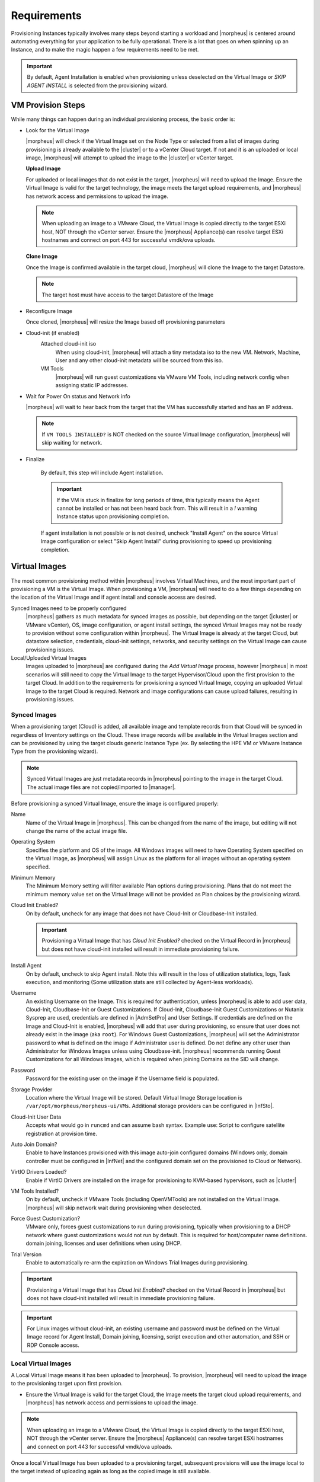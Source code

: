 Requirements
============

Provisioning Instances typically involves many steps beyond starting a workload and |morpheus| is centered around automating everything for your application to be fully operational. There is a lot that goes on when spinning up an Instance, and to make the magic happen a few requirements need to be met.

.. IMPORTANT:: By default, Agent Installation is enabled when provisioning unless deselected on the Virtual Image or `SKIP AGENT INSTALL` is selected from the provisioning wizard.

VM Provision Steps
------------------

While many things can happen during an individual provisioning process, the basic order is:

- Look for the Virtual Image

  |morpheus| will check if the Virtual Image set on the Node Type or selected from a list of images during provisioning is already available to the |cluster| or to a vCenter Cloud target. If not and it is an uploaded or local image, |morpheus| will attempt to upload the image to the |cluster| or vCenter target.

  **Upload Image**

  For uploaded or local images that do not exist in the target, |morpheus| will need to upload the Image. Ensure the Virtual Image is valid for the target technology, the image meets the target upload requirements, and |morpheus| has network access and permissions to upload the image.

  .. NOTE:: When uploading an image to a VMware Cloud, the Virtual Image is copied directly to the target ESXi host, NOT through the vCenter server. Ensure the |morpheus| Appliance(s) can resolve target ESXi hostnames and connect on port 443 for successful vmdk/ova uploads.

  **Clone Image**

  Once the Image is confirmed available in the target cloud, |morpheus| will clone the Image to the target Datastore.

  .. NOTE:: The target host must have access to the target Datastore of the Image

- Reconfigure Image

  Once cloned, |morpheus| will resize the Image based off provisioning parameters

- Cloud-init (if enabled)
      Attached cloud-init iso
        When using cloud-init, |morpheus| will attach a tiny metadata iso to the new VM. Network, Machine, User and any other cloud-init metadata will be sourced from this iso.
      VM Tools
        |morpheus| will run guest customizations via VMware VM Tools, including network config when assigning static IP addresses.
- Wait for Power On status and Network info

  |morpheus| will wait to hear back from the target that the VM has successfully started and has an IP address.

  .. NOTE:: If ``VM TOOLS INSTALLED?`` is NOT checked on the source Virtual Image configuration, |morpheus| will skip waiting for network.

- Finalize

    By default, this step will include Agent installation.

    .. IMPORTANT:: If the VM is stuck in finalize for long periods of time, this typically means the Agent cannot be installed or has not been heard back from. This will result in a `!` warning Instance status upon provisioning completion.

    If agent installation is not possible or is not desired, uncheck "Install Agent" on the source Virtual Image configuration or select "Skip Agent Install" during provisioning to speed up provisioning completion.

Virtual Images
--------------

The most common provisioning method within |morpheus| involves Virtual Machines, and the most important part of provisioning a VM is the Virtual Image. When provisioning a VM, |morpheus| will need to do a few things depending on the location of the Virtual Image and if agent install and console access are desired.

Synced Images need to be properly configured
    |morpheus| gathers as much metadata for synced images as possible, but depending on the target (|cluster| or VMware vCenter), OS, image configuration, or agent install settings, the synced Virtual Images may not be ready to provision without some configuration within |morpheus|. The Virtual Image is already at the target Cloud, but datastore selection, credentials, cloud-init settings, networks, and security settings on the Virtual Image can cause provisioning issues.
Local/Uploaded Virtual Images
    Images uploaded to |morpheus| are configured during the `Add Virtual Image` process, however |morpheus| in most scenarios will still need to copy the Virtual Image to the target Hypervisor/Cloud upon the first provision to the target Cloud. In addition to the requirements for provisioning a synced Virtual Image, copying an uploaded Virtual Image to the target Cloud is required. Network and image configurations can cause upload failures, resulting in provisioning issues.

Synced Images
^^^^^^^^^^^^^

When a provisioning target (Cloud) is added, all available image and template records from that Cloud will be synced in regardless of Inventory settings on the Cloud. These image records will be available in the Virtual Images section and can be provisioned by using the target clouds generic Instance Type (ex. By selecting the HPE VM or VMware Instance Type from the provisioning wizard).

.. NOTE:: Synced Virtual Images are just metadata records in |morpheus| pointing to the image in the target Cloud. The actual image files are not copied/imported to |manager|.

Before provisioning a synced Virtual Image, ensure the image is configured properly:

Name
  Name of the Virtual Image in |morpheus|. This can be changed from the name of the image, but editing will not change the name of the actual image file.
Operating System
  Specifies the platform and OS of the image. All Windows images will need to have Operating System specified on the Virtual Image, as |morpheus| will assign Linux as the platform for all images without an operating system specified.
Minimum Memory
 The Minimum Memory setting will filter available Plan options during provisioning. Plans that do not meet the minimum memory value set on the Virtual Image will not be provided as Plan choices by the provisioning wizard.
Cloud Init Enabled?
  On by default, uncheck for any image that does not have Cloud-Init or Cloudbase-Init installed.

  .. IMPORTANT:: Provisioning a Virtual Image that has `Cloud Init Enabled?` checked on the Virtual Record in |morpheus| but does not have cloud-init installed will result in immediate provisioning failure.

Install Agent
  On by default, uncheck to skip Agent install. Note this will result in the loss of utilization statistics, logs, Task execution, and monitoring (Some utilization stats are still collected by Agent-less workloads).
Username
  An existing Username on the Image. This is required for authentication, unless |morpheus| is able to add user data, Cloud-Init, Cloudbase-Init or Guest Customizations. If Cloud-Init, Cloudbase-Init Guest Customizations or Nutanix Sysprep are used, credentials are defined in |AdmSetPro| and User Settings. If credentials are defined on the Image and Cloud-Init is enabled, |morpheus| will add that user during provisioning, so ensure that user does not already exist in the image (aka ``root``). For Windows Guest Customizations, |morpheus| will set the Administrator password to what is defined on the image if Administrator user is defined. Do not define any other user than Administrator for Windows Images unless using Cloudbase-init. |morpheus| recommends running Guest Customizations for all Windows Images, which is required when joining Domains as the SID will change.
Password
  Password for the existing user on the image if the Username field is populated.
Storage Provider
 Location where the Virtual Image will be stored. Default Virtual Image Storage location is ``/var/opt/morpheus/morpheus-ui/VMs``. Additional storage providers can be configured in |InfSto|.
Cloud-Init User Data
  Accepts what would go in ``runcmd`` and can assume bash syntax. Example use: Script to configure satellite registration at provision time.
Auto Join Domain?
 Enable to have Instances provisioned with this image auto-join configured domains (Windows only, domain controller must be configured in |InfNet| and the configured domain set on the provisioned to Cloud or Network).
VirtIO Drivers Loaded?
 Enable if VirtIO Drivers are installed on the image for provisioning to KVM-based hypervisors, such as |cluster|
VM Tools Installed?
 On by default, uncheck if VMware Tools (including OpenVMTools) are not installed on the Virtual Image. |morpheus| will skip network wait during provisioning when deselected.
Force Guest Customization?
 VMware only, forces guest customizations to run during provisioning, typically when provisioning to a DHCP network where guest customizations would not run by default. This is required for host/computer name definitions. domain joining, licenses and user definitions when using DHCP.
Trial Version
 Enable to automatically re-arm the expiration on Windows Trial Images during provisioning.

.. IMPORTANT:: Provisioning a Virtual Image that has `Cloud Init Enabled?` checked on the Virtual Record in |morpheus| but does not have cloud-init installed will result in immediate provisioning failure.

.. IMPORTANT:: For Linux images without cloud-init, an existing username and password must be defined on the Virtual Image record for Agent Install, Domain joining, licensing, script execution and other automation, and SSH or RDP Console access.

Local Virtual Images
^^^^^^^^^^^^^^^^^^^^
A Local Virtual Image means it has been uploaded to |morpheus|. To provision, |morpheus| will need to upload the image to the provisioning target upon first provision.

- Ensure the Virtual Image is valid for the target Cloud, the Image meets the target cloud upload requirements, and |morpheus| has network access and permissions to upload the image.

.. NOTE:: When uploading an image to a VMware Cloud, the Virtual Image is copied directly to the target ESXi host, NOT through the vCenter server. Ensure the |morpheus| Appliance(s) can resolve target ESXi hostnames and connect on port 443 for successful vmdk/ova uploads.

Once a local Virtual Image has been uploaded to a provisioning target, subsequent provisions will use the image local to the target instead of uploading again as long as the copied image is still available.

Agent Install
--------------

When provisioning an Instance, there are some network and configuration requirements to successfully install the Agent. Typically when a VM Instance is still in the provisioning phase long after the VM is up, the Instance is unable to reach |morpheus|, or depending on Agent install mode, |morpheus| is unable to reach the Instance.

The most common reason an Agent install fails is the provisioned Instance cannot reach the |morpheus| Appliance via the ``appliance_url`` set in |AdmSet| over both 443 and 80. When an Instance is provisioned from |morpheus|, it must be able to reach the |morpheus| appliance via the ``appliance_url`` or the Agent will not be installed.

In addition to the main ``appliance_url`` in |AdmSet|, additional ``appliance_urls`` can be set per Cloud in the Advanced options of the Cloud configuration pane when creating or editing a Cloud. When this field is populated, it will override the main appliance URL for anything provisioned into that Cloud.

.. TIP:: The |morpheus| current log, located at ``/var/log/morpheus/morpheus-ui/current``, is very helpful when troubleshooting Agent installations.

Agent Install Modes
^^^^^^^^^^^^^^^^^^^^

There are 3 Agent install modes:

- SSH/WinRM
- VMware Tools
- Cloud-init

For All Agent Install modes
```````````````````````````

When an Instance is provisioned and the Agent does not install, verify the following for any agent install mode:

* The |morpheus| ``appliance_url`` (|AdmSet|) is both reachable and resolvable from the provisioned node.
* The ``appliance_url`` begins with to ``https://``, not ``http://``.

.. NOTE:: Be sure to use ``https://`` even when using an IP address for the appliance.

* Inbound connectivity access to the |morpheus| Appliance from provisioned VMs and |cluster| hosts on port 443 (needed for Agent communication)

* Private images (those not provided with |morpheus| by default) must have their credentials entered. These can be entered or edited in the |LibVir| section by clicking the edit button (pencil icon) next to the appropriate image.

.. NOTE:: Administrator user is required for Windows agent install.

* The Instance does not have an IP address assigned. For scenarios without a DHCP server, static IP information must be entered by selecting the Network Type: Static in the Advanced section during provisioning. IP Pools can also be created in the |InfNetIP| section and added any Cloud's network section for IPAM.

* DNS is not configured and the node cannot resolve the appliance. If DNS cannot be configured, the IP address of the |morpheus| appliance can be used.

SSH/Winrm
^^^^^^^^^

Linux Agent
```````````

* Port 22 is open for Linux images, and SSH is enabled
* Credentials have been entered on the image if using a custom or synced image. Credentials can be entered on images in the |LibVir| section.

Windows Agent
`````````````

* Port 5985 must be open and WinRM enabled for Windows images.
* Credentials have been entered on the image if using custom or synced image. Credentials can be entered on images in the |LibVir| section.

.. NOTE:: Administrator user is required for Windows agent install.

VMware tools (vmtools) RPC mode
^^^^^^^^^^^^^^^^^^^^^^^^^^^^^^^

* VMware tools is installed on the template(s)
* Credentials have been entered on the Image if using an uploaded or synced image when Cloud-init or Guest Customizations or Sysprep for Windows are not used. Credentials can be entered on Images in the |LibVir| section.

Cloud-Init Agent install mode
^^^^^^^^^^^^^^^^^^^^^^^^^^^^^

* Cloud-Init is configured in |AdmSetPro| section
* Provisioned image has Cloud-Init (Linux) or Cloudbase-Init (Windows) installed
